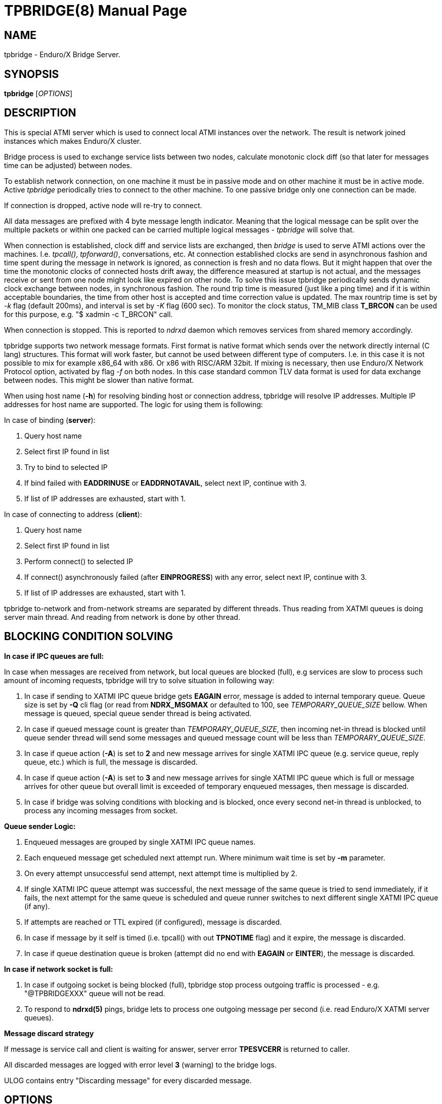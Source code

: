 TPBRIDGE(8)
===========
:doctype: manpage


NAME
----
tpbridge - Enduro/X Bridge Server.


SYNOPSIS
--------
*tpbridge* ['OPTIONS']


DESCRIPTION
-----------
This is special ATMI server which is used to connect local ATMI instances
over the network. The result is network joined instances which makes
Enduro/X cluster.

Bridge process is used to exchange service lists between two nodes,
calculate monotonic clock diff (so that later for messages time can
be adjusted) between nodes.

To establish network connection, on one machine it must be in passive mode
and on other machine it must be in active mode. Active 'tpbridge' periodically
tries to connect to the other machine. To one passive bridge only one
connection can be made.

If connection is dropped, active node will re-try to connect.

All data messages are prefixed with 4 byte message length indicator.
Meaning that the logical message can be split over the multiple packets or
within one packed can be carried multiple logical messages - 'tpbridge' will
solve that.

When connection is established, clock diff and service lists are exchanged,
then 'bridge' is used to serve ATMI actions over the machines. I.e. 'tpcall()',
'tpforward()', conversations, etc. At connection established clocks are send
in asynchronous fashion and time spent during the message in network is ignored,
as connection is fresh and no data flows. But it might happen that over the time
the monotonic clocks of connected hosts drift away, the difference measured at
startup is not actual, and the messages receive or sent from one node might look
like expired on other node. To solve this issue tpbridge periodically sends
dynamic clock exchange between nodes, in synchronous fashion. The round trip time
is measured (just like a ping time) and if it is within acceptable boundaries, the
time from other host is accepted and time correction value is updated. The max
rountrip time is set by '-k' flag (default 200ms), and interval is set by '-K' flag
(600 sec). To monitor the clock status, TM_MIB class *T_BRCON* can be used
for this purpose, e.g. "$ xadmin -c T_BRCON" call.


When connection is stopped. This is reported to 'ndrxd' daemon which
removes services from shared memory accordingly.

tpbridge supports two network message formats. First format is native format
which sends over the network directly internal (C lang) structures. This format
will work faster, but cannot be used between different type of computers.
I.e. in this case it is not possible to mix for example x86_64 with x86. Or
x86 with RISC/ARM 32bit.
If mixing is necessary, then use Enduro/X Network Protocol option, activated by
flag '-f' on both nodes. In this case standard common TLV data format is used
for data exchange between nodes. This might be slower than native format.

When using host name (*-h*) for resolving binding host or connection address,
tpbridge will resolve IP addresses. Multiple IP addresses for host name are
supported. The logic for using them is following:

In case of binding (*server*):

1. Query host name

2. Select first IP found in list

3. Try to bind to selected IP

4. If bind failed with *EADDRINUSE* or *EADDRNOTAVAIL*, select next IP, continue with 3.

5. If list of IP addresses are exhausted,  start with 1.

In case of connecting to address (*client*):

1. Query host name

2. Select first IP found in list

3. Perform connect() to selected IP

4. If connect() asynchronously failed (after *EINPROGRESS*) with any error, 
select next IP, continue with 3.

5. If list of IP addresses are exhausted, start with 1.


tpbridge to-network and from-network streams are separated by different threads.
Thus reading from XATMI queues is doing server main thread. And reading from
network is done by other thread.

BLOCKING CONDITION SOLVING
--------------------------

*In case if IPC queues are full:*

In case when messages are received from network, but local queues are blocked (full), e.g
services are slow to process such amount of incoming requests, tpbridge will try
to solve situation in following way:

1. In case if sending to XATMI IPC queue bridge gets *EAGAIN* error, message is
added to internal temporary queue. Queue size is set by *-Q* cli flag (or read
from *NDRX_MSGMAX* or defaulted to 100, see 'TEMPORARY_QUEUE_SIZE' bellow. 
When message is queued, special queue sender thread is being activated.

2. In case if queued message count is greater than 
'TEMPORARY_QUEUE_SIZE', then incoming net-in thread is blocked until 
queue sender thread will send some messages and queued message count will be less than 
'TEMPORARY_QUEUE_SIZE'.

3. In case if queue action (*-A*) is set to *2* and new message arrives for 
single XATMI IPC queue (e.g. service queue, reply queue, etc.) which is full, 
the message is discarded.

4. In case if queue action (*-A*) is set to *3* and new message arrives for 
single XATMI IPC queue which is full or message arrives for other queue 
but overall limit is exceeded of temporary enqueued messages, 
then message is discarded.

5. In case if bridge was solving conditions with blocking and is blocked,
once every second net-in thread is unblocked, to process 
any incoming messages from socket. 

*Queue sender Logic:*

1. Enqueued messages are grouped by single XATMI IPC queue names.

2. Each enqueued message get scheduled next attempt run. Where minimum wait
time is set by *-m* parameter.

3. On every attempt unsuccessful send attempt, next attempt time is multiplied by 2.

4. If single XATMI IPC queue attempt was successful, the next message of the
same queue is tried to send immediately, if it fails, the next attempt for the 
same queue is scheduled and queue runner switches to next different single XATMI
IPC queue (if any).

5. If attempts are reached or TTL expired (if configured), message is discarded. 

6. In case if message by it self is timed (i.e. tpcall() with out *TPNOTIME* flag)
and it expire, the message is discarded.

7. In case if queue destination queue is broken (attempt did no end with *EAGAIN* or
*EINTER*), the message is discarded.


*In case if network socket is full:*

1. In case if outgoing socket is being blocked (full), tpbridge stop process 
outgoing traffic is processed - e.g. "@TPBRIDGEXXX" queue will not be read.

2. To respond to *ndrxd(5)* pings, bridge lets to process 
one outgoing message per second (i.e. read Enduro/X XATMI server queues).


*Message discard strategy*

If message is service call and client is waiting for answer, server 
error *TPESVCERR* is returned to caller.

All discarded messages are logged with error level *3* (warning) to the bridge
logs. 

ULOG contains entry "Discarding message" for every discarded message.


OPTIONS
-------
*-n* 'NODE_ID'::
Other Enduro/X instance's Node ID. Numerical 1..32.

[*-r*]::
Send Refresh messages to other node. If not set, other node will
not see our's node's services. OPTIONAL flag.

*-t* 'MODE'::
'MODE' can be 'P' for passive/TCPIP server mode, any other (e.g. 'A')
will be client mode.

*-i* 'IP_ADDRESS'::
In Active mode it is IP address to connect to. In passive mode it is
binding/listen address.

*-h* 'HOST_NAME'::
Binding/connection IP Address may be resolved from host name set in -h parameter.
Host name is resolved by OS, DNS queries, etc. *tpbridge* shall be started with 
*-i* or with *-h*, if both flags will be set, error will be generated.

*-6*::
If set, then IPv6 addresses will be used. By default *tpbridge* operates with
*IPv4* addresses.

*-p* 'PORT_NUMBER'::
In active mode 'PORT_NUMBER' is port to connect to. In passive mode it is
port on which to listen for connection.

*-T* 'TIME_OUT_SEC'::
Parameter indicates time-out value for packet receive in seconds. This is
socket option. Receive is initiate when it either there is poll even on socket
or incomplete logical message is received and then next 'recv()' is called.
If the message part is not received in time, then socket is closed and connection
is restarted. This parameter also is used in case if target socket to which msg
is being sent is full for this given time period. If msg is not fully sent
and time out is reached, the connection is restarted, outgoing msg is being dropped.

[*-b* 'BACKLOG_NR']::
Number of backlog entries. This is server's (passive mode) connection queue, before
server accepts connection. OPTIONAL parameter. Default value is 100. But
could be set to something like 5.

[*-c* 'CONNECTION_CHECK_SEC']::
Connection check interval in seconds. OPTIONAL parameter. Default value 5.

[*-z* 'PERIODIC_ZERO_SEND_SEC']::
Interval in seconds between which zero length message is wrote to socket.
This is useful to keep the connection option over the firewalls, etc.
OPTIONAL parameter. Default value 0 (Do not send).

[*-a* 'INCOMING_RECV_ACTIVITY_SEC']::
If set, then this is maximum time into which some packet from network must be
received. If no receive activity on socket is done, the connection is reset.
The *0* value disables this functionality. The default value is '-z'
multiplied by 2. Note that checks are performed with '-c' interval.
intervals. Usually this is used with '-z', so that it is guaranteed that during
that there will be any traffic.

[*-f*]::
Use 'Enduro/X Standard Network TLV Protocol' instead of native data structures
for sending data over the network. This also ensure some backwards compatibility
between Enduro/X versions. But cases for backwards compatibility must be checked
individually.

[*-P* 'THREAD_POOL_SIZE']::
This is number of worker threads for sending and receiving messages
for/to network. 50% of the threads are used for upload and other 50% are
used for network download. Thus number is divided by 2 and two thread pools
are created. If divided value is less than 1, then default is used.
The default size is *4*.

[*-R* 'QUEUE_RETRIES']::
Number of attempts to send message to local queue, if on pervious attempt queue
was full. The first attempt is done in real time, any further (if this flag allows)
are performed with calculated frequency of: nr_messages_failed_to_send - nr_messages_sent
in milliseconds. Default value is *999999*. To disable temporary queue, set value
to *0*.

[*-A* 'TEMPORARY_QUEUE_ACTION']::
This value indicates the action how tpbridge shall process the cases when temporary
queue space for unsent / blocking messages are full. Values are following:
value *1* - if global temp queue is full (*-Q* param) - block the 
bridge / stop incoming traffic, if single XATMI IPC queue is full (*-q*) - 
ignore the condition (i.e. let to fill till the *-Q* limit). Value *2* - if 
global temp queue full - block, if single XATMI IPC queue is full - 
discarded the message. Value *3* - if global temp queue is full - discarded the message, 
if single XATMI IPC queue is full - discarded the message. Default is *1*.

[*-Q* 'TEMPORARY_QUEUE_SIZE']::
This is number of messages that tpbridge can accumulate in case if message is
received from network and destination queue is full (e.g. service call queue, reply queue, etc).
If this parameter is not set, then value uses *NDRX_MSGMAX* environment variable setting.
If env variable is not available, then value is defaulted to *100*. The value
of temporary queue size is preferred (and not string) as due to parallel processing
conditions, the number of messages in queue might go over this number until
the bridge is locked.

[*-q* 'TEMPORARY_QUEUE_SIZE_DEST']::
This is max number of messages tpbridge can accumulate 
for single XATMI IPC queue which is full/blocking. 
This parameter is used in case if queue action (-A) is configure to drop messages, 
if single XATMI IPC queue temporary space is full.

[*-L* 'TEMPORARY_QUEUE_TTL']::
This is number of milliseconds for messages to live in temporary queue. Default
value is *NDRX_TOUT* env setting converted to millisecond.

[*-m* 'TEMPORARY_QUEUE_MINSLEEP']::
This is minimum number milliseconds to wait after which schedule next attempt
of message sending to the XATMI IPC queue. The default is *40*.

[*-M* 'TEMPORARY_QUEUE_MAXSLEEP']::
This is maximum number milliseconds to wait after which schedule next attempt
of message sending to the XATMI IPC queue. The default is *150*.

[*-B* 'THREADPOOL_BUFFER_SIZE']::
This is number of messages that either net-out or net-in threads can accumulate
to corresponding thread job queue. Higher the number, will mean tpbridge will
start to collect some unprocessed messages, but better would be the pipeline
for incoming/outgoing main threads and the thread pool workers. The default
value is half of the 'THREAD_POOL_SIZE'.

[*-k* 'CLOCKSYNC_ROUNDTRIP']::
Maximum periodic clock sync message rountrip from local host to remote host nad
back in milliseconds for accepting the remote hosts monontonic clock value 
for time adjustments. If roundtrip time for clock request is greater than this
value, the response with remote hosts monotonic clock value is ignored. 
Default is *200*.

[*-K* 'CLOCKSYNC_PERIOD']::
Number of seconds to send the request from clock synchronization. Value *0* disables
this functionality. Default value is *600*. Checking is performed with
the granularity of the 'CONNECTION_CHECK_SEC'.


EXIT STATUS
-----------
*0*::
Success

*1*::
Failure

BUGS
----
Report bugs to support@mavimax.com

SEE ALSO
--------
*ex_env(5)* *ndrxconfig.xml(5)* *xadmin(8)* *ndrxd(8)*

COPYING
-------
(C) Mavimax, Ltd

